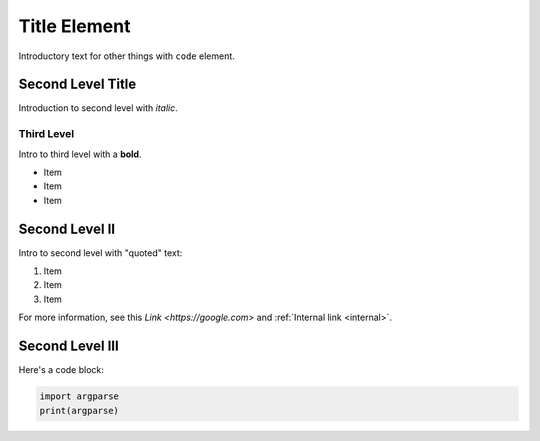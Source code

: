 .. meta::
   :buildType: test
   :otherThought: Thing

.. _title-slug:

Title Element
###############

Introductory text for other things with ``code`` element.

.. _`Second Level Title`:

Second Level Title
*********************

Introduction to second level with `italic`.

Third Level
==============

Intro to third level with a **bold**.

* Item 
* Item
* Item

Second Level II
*********************

Intro to second level with "quoted" text:

#. Item

#. Item

#. Item

For more information, see this `Link <https://google.com>` and :ref:`Internal link <internal>`.

Second Level III
********************

Here's a code block:

.. code-block:: py

   import argparse
   print(argparse)



.. py:function:: testing
